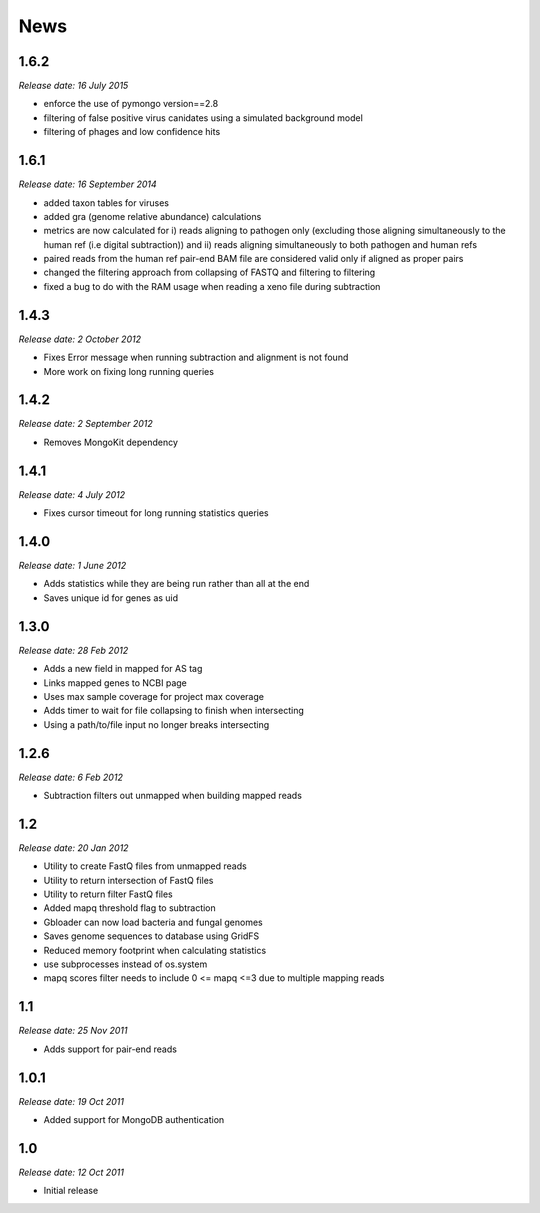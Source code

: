 News
====

1.6.2
-----
*Release date: 16 July 2015*

* enforce the use of pymongo version==2.8
* filtering of false positive virus canidates using a simulated background model 
* filtering of phages and low confidence hits 


1.6.1
-----

*Release date: 16 September 2014*

* added taxon tables for viruses
* added gra (genome relative abundance) calculations
* metrics are now calculated for i) reads aligning to pathogen only (excluding those aligning simultaneously to the human ref (i.e digital subtraction)) and ii) reads aligning simultaneously to both pathogen and human refs
* paired reads from the human ref pair-end BAM file are considered valid only if aligned as proper pairs
* changed the filtering approach from collapsing of FASTQ and filtering to filtering
* fixed a bug to do with the RAM usage when reading a xeno file during subtraction


1.4.3
-----

*Release date: 2 October 2012*

* Fixes Error message when running subtraction and alignment is not found
* More work on fixing long running queries

1.4.2
-----

*Release date: 2 September 2012*

* Removes MongoKit dependency

1.4.1
-----

*Release date: 4 July 2012*

* Fixes cursor timeout for long running statistics queries

1.4.0
-----

*Release date: 1 June 2012*

* Adds statistics while they are being run rather than all at the end
* Saves unique id for genes as uid

1.3.0
-----

*Release date: 28 Feb 2012*

* Adds a new field in mapped for AS tag
* Links mapped genes to NCBI page
* Uses max sample coverage for project max coverage
* Adds timer to wait for file collapsing to finish when intersecting
* Using a path/to/file input no longer breaks intersecting

1.2.6
-----

*Release date: 6 Feb 2012*

* Subtraction filters out unmapped when building mapped reads

1.2
---

*Release date: 20 Jan 2012*

* Utility to create FastQ files from unmapped reads
* Utility to return intersection of FastQ files
* Utility to return filter FastQ files
* Added mapq threshold flag to subtraction
* Gbloader can now load bacteria and fungal genomes
* Saves genome sequences to database using GridFS
* Reduced memory footprint when calculating statistics
* use subprocesses instead of os.system
* mapq scores filter needs to include 0 <= mapq <=3 due to multiple mapping reads

1.1
---

*Release date: 25 Nov 2011*

* Adds support for pair-end reads

1.0.1
-----

*Release date: 19 Oct 2011*

* Added support for MongoDB authentication

1.0
---

*Release date: 12 Oct 2011*

* Initial release
